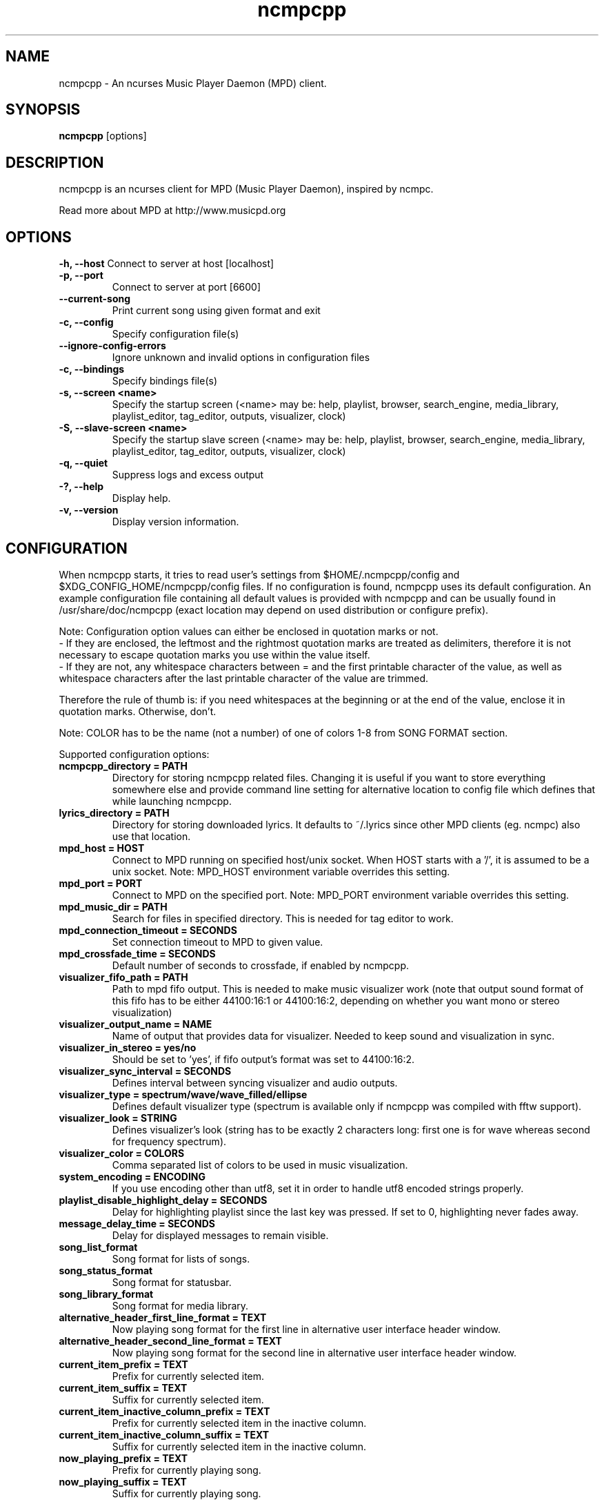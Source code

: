 .TH "ncmpcpp" "1"
.SH "NAME"
ncmpcpp \- An ncurses Music Player Daemon (MPD) client.
.SH "SYNOPSIS"
.B ncmpcpp
[options]
.SH "DESCRIPTION"
ncmpcpp is an ncurses client for MPD (Music Player Daemon), inspired by ncmpc.

Read more about MPD at http://www.musicpd.org
.SH "OPTIONS"
.B \-h, \-\-host
Connect to server at host [localhost]
.TP
.B \-p, \-\-port
Connect to server at port [6600]
.TP
.B \-\-current-song
Print current song using given format and exit
.TP
.B \-c, \-\-config
Specify configuration file(s)
.TP
.B \-\-ignore-config-errors
Ignore unknown and invalid options in configuration files
.TP
.B \-c, \-\-bindings
Specify bindings file(s)
.TP
.B \-s, \-\-screen <name>
Specify the startup screen (<name> may be: help, playlist, browser, search_engine, media_library, playlist_editor, tag_editor, outputs, visualizer, clock)
.TP
.B \-S, \-\-slave-screen <name>
Specify the startup slave screen (<name> may be: help, playlist, browser, search_engine, media_library, playlist_editor, tag_editor, outputs, visualizer, clock)
.TP
.B \-q, \-\-quiet
Suppress logs and excess output
.TP
.B \-?, \-\-help
Display help.
.TP
.B \-v, \-\-version
Display version information.

.SH "CONFIGURATION"
When ncmpcpp starts, it tries to read user's settings from $HOME/.ncmpcpp/config and $XDG_CONFIG_HOME/ncmpcpp/config files. If no configuration is found, ncmpcpp uses its default configuration. An example configuration file containing all default values is provided with ncmpcpp and can be usually found in /usr/share/doc/ncmpcpp (exact location may depend on used distribution or configure prefix).

Note: Configuration option values can either be enclosed in quotation marks or not.
 - If they are enclosed, the leftmost and the rightmost quotation marks are treated as delimiters, therefore it is not necessary to escape quotation marks you use within the value itself.
 - If they are not, any whitespace characters between = and the first printable character of the value, as well as whitespace characters after the last printable character of the value are trimmed.

Therefore the rule of thumb is: if you need whitespaces at the beginning or at the end of the value, enclose it in quotation marks. Otherwise, don't.

Note: COLOR has to be the name (not a number) of one of colors 1-8 from SONG FORMAT section.

Supported configuration options:
.TP
.B ncmpcpp_directory = PATH
Directory for storing ncmpcpp related files. Changing it is useful if you want to store everything somewhere else and provide command line setting for alternative location to config file which defines that while launching ncmpcpp.
.TP
.B lyrics_directory = PATH
Directory for storing downloaded lyrics. It defaults to ~/.lyrics since other MPD clients (eg. ncmpc) also use that location.
.TP
.B mpd_host = HOST
Connect to MPD running on specified host/unix socket. When HOST starts with a '/', it is assumed to be a unix socket. Note: MPD_HOST environment variable overrides this setting.
.TP
.B mpd_port = PORT
Connect to MPD on the specified port. Note: MPD_PORT environment variable overrides this setting.
.TP
.B mpd_music_dir = PATH
Search for files in specified directory. This is needed for tag editor to work.
.TP
.B mpd_connection_timeout = SECONDS
Set connection timeout to MPD to given value.
.TP
.B mpd_crossfade_time = SECONDS
Default number of seconds to crossfade, if enabled by ncmpcpp.
.TP
.B visualizer_fifo_path = PATH
Path to mpd fifo output. This is needed to make music visualizer work (note that output sound format of this fifo has to be either 44100:16:1 or 44100:16:2, depending on whether you want mono or stereo visualization)
.TP
.B visualizer_output_name = NAME
Name of output that provides data for visualizer. Needed to keep sound and visualization in sync.
.TP
.B visualizer_in_stereo = yes/no
Should be set to 'yes', if fifo output's format was set to 44100:16:2.
.TP
.B visualizer_sync_interval = SECONDS
Defines interval between syncing visualizer and audio outputs.
.TP
.B visualizer_type = spectrum/wave/wave_filled/ellipse
Defines default visualizer type (spectrum is available only if ncmpcpp was compiled with fftw support).
.TP
.B visualizer_look = STRING
Defines visualizer's look (string has to be exactly 2 characters long: first one is for wave whereas second for frequency spectrum).
.TP
.B visualizer_color = COLORS
Comma separated list of colors to be used in music visualization.
.TP
.B system_encoding = ENCODING
If you use encoding other than utf8, set it in order to handle utf8 encoded strings properly.
.TP
.B playlist_disable_highlight_delay = SECONDS
Delay for highlighting playlist since the last key was pressed. If set to 0, highlighting never fades away.
.TP
.B message_delay_time = SECONDS
Delay for displayed messages to remain visible.
.TP
.B song_list_format
Song format for lists of songs.
.TP
.B song_status_format
Song format for statusbar.
.TP
.B song_library_format
Song format for media library.
.TP
.B alternative_header_first_line_format = TEXT
Now playing song format for the first line in alternative user interface header window.
.TP
.B alternative_header_second_line_format = TEXT
Now playing song format for the second line in alternative user interface header window.
.TP
.B current_item_prefix = TEXT
Prefix for currently selected item.
.TP
.B current_item_suffix = TEXT
Suffix for currently selected item.
.TP
.B current_item_inactive_column_prefix = TEXT
Prefix for currently selected item in the inactive column.
.TP
.B current_item_inactive_column_suffix = TEXT
Suffix for currently selected item in the inactive column.
.TP
.B now_playing_prefix = TEXT
Prefix for currently playing song.
.TP
.B now_playing_suffix = TEXT
Suffix for currently playing song.
.TP
.B browser_playlist_prefix = TEXT
Prefix for playlists in Browser.
.TP
.B selected_item_prefix = TEXT
Prefix for selected items.
.TP
.B selected_item_suffix = TEXT
Suffix for selected items.
.TP
.B modified_item_prefix = TEXT
Prefix for modified item (tag editor).
.TP
.B browser_sort_mode
Determines sort mode for browser. Possible values are "name", "mtime", "format" and "noop".
.TP
.B browser_sort_format
Format to use for sorting songs in browser. For this option to be effective, browser_sort_mode must be set to "format".
.TP
.B song_window_title_format
Song format for window title.
.TP
.B song_columns_list_format
Format for songs' list displayed in columns.
.TP
.B execute_on_song_change = COMMAND
Shell command to execute on song change.
.TP
.B execute_on_player_state_change = COMMAND
Shell command to execute on player state change. The environment variable
.B MPD_PLAYER_STATE
is set to the current state (either unknown, play, pause, or stop) for its duration.
.TP
.B playlist_show_mpd_host = yes/no
If enabled, current MPD host will be shown in playlist.
.TP
.B playlist_show_remaining_time = yes/no
If enabled, time remaining to end of playlist will be shown after playlist statistics.
.TP
.B playlist_shorten_total_times = yes/no
If enabled, total/remaining playlist time displayed in statusbar will be shown using shortened units' names (d:h:m:s instead of days:hours:minutes:seconds).
.TP
.B playlist_separate_albums = yes/no
If enabled, separators will be placed between albums.
.TP
.B playlist_display_mode = classic/columns
Default display mode for Playlist.
.TP
.B browser_display_mode = classic/columns
Default display mode for Browser.
.TP
.B search_engine_display_mode = classic/columns
Default display mode for Search engine.
.TP
.B playlist_editor_display_mode = classic/columns
Default display mode for Playlist editor.
.TP
.B discard_colors_if_item_is_selected = yes/no
Indicates whether custom colors of tags have to be discarded if item is selected or not.
.TP
.B show_duplicate_tags = yes/no
Indicates whether ncmpcpp should display multiple tags as-is or remove duplicates.
.TP
.B incremental_seeking = yes/no
If enabled, seek time will increment by one each second of seeking.
.TP
.B seek_time = SECONDS
Base seek time to begin with.
.TP
.B volume_change_step = NUMBER
Number of percents volume has to be increased/decreased by in volume_up/volume_down.
.TP
.B autocenter_mode = yes/no
Default state for autocenter mode at start.
.TP
.B centered_cursor = yes/no
If enabled, currently highlighted position in the list will be always centered.
.TP
.B progressbar_look = TEXT
This variable defines the look of progressbar. Note that it has to be exactly two or three characters long.
.TP
.B default_place_to_search_in = database/playlist
If set to "playlist", Search engine will perform searching in current MPD playlist rather than in music database.
.TP
.B user_interface = classic/alternative
Default user interface used by ncmpcpp at start.
.TP
.B data_fetching_delay = yes/no
If enabled, there will be a 250ms delay between refreshing position in media library or playlist editor and fetching appropriate data from MPD. This limits data fetched from the server and is particularly useful if ncmpcpp is connected to a remote host.
.TP
.B media_library_primary_tag = artist/album_artist/date/genre/composer/performer
Default tag type for leftmost column in media library.
.TP
.B media_library_albums_split_by_date = yes/no
Determines whether albums in media library should be split by date.
.TP
.B default_find_mode = wrapped/normal
If set to "wrapped", going from last found position to next will take you to the first one (same goes for the first position and going to previous one), otherwise no actions will be performed.
.TP
.B default_tag_editor_pattern = TEXT
Default pattern used by Tag editor's parser.
.TP
.B header_visibility = yes/no
If enabled, header window will be displayed, otherwise hidden.
.TP
.B statusbar_visibility = yes/no
If enabled, statusbar will be displayed, otherwise hidden.
.TP
.B titles_visibility = yes/no
If enabled, column titles will be displayed, otherwise hidden.
.TP
.B header_text_scrolling = yes/no
If enabled, text in header window will scroll if its length is longer then actual screen width, otherwise it won't.
.TP
.B cyclic_scrolling = yes/no
If enabled, cyclic scrolling is used (e.g. if you press down arrow being at the end of list, it'll take you to the beginning)
.TP
.B lines_scrolled = NUMBER
Number of lines that are scrolled with mouse wheel.
.TP
.B lyrics_fetchers = FETCHERS
Comma separated list of lyrics fetchers.
.TP
.B follow_now_playing_lyrics = yes/no
If enabled, lyrics will be switched at song's change to currently playing one's (Note: this works only if you are viewing lyrics of item from Playlist).
.TP
.B fetch_lyrics_for_current_song_in_background = yes/no
If enabled, each time song changes lyrics fetcher will be automatically run in background in attempt to download lyrics for currently playing song.
.TP
.B store_lyrics_in_song_dir = yes/no
If enabled, lyrics will be saved in song's directory, otherwise in ~/.lyrics. Note that it needs properly set mpd_music_dir.
.TP
.B generate_win32_compatible_filenames = yes/no
If set to yes, filenames generated by ncmpcpp (with tag editor, for lyrics, artists etc.) will not contain the following characters: \\?*:|\"<> - otherwise only slash (/) will not be used.
.TP
.B allow_for_physical_item_deletion = yes/no
If set to yes, it will be possible to physically delete files and directories from the disk in the browser.
.TP
.B lastfm_preferred_language = ISO 639 alpha-2 language code
If set, ncmpcpp will try to get info from last.fm in language you set and if it fails, it will fall back to english. Otherwise it will use english the first time.
.TP
.B space_add_mode = add_remove/always_add
If set to add_remove, attepting to add files that are already in playlist will remove them. Otherwise they can be added multiple times.
.TP
.B show_hidden_files_in_local_browser = yes/no
Trigger for displaying in local browser files and directories that begin with '.'
.TP
.B screen_switcher_mode = SWITCHER_MODE
If set to "previous", key_screen_switcher will switch between current and last used screen. If set to "screen1,...screenN" (a list of screens) it will switch between them in a sequence. Syntax clarification can be found in example config file.
.TP
.B startup_screen = SCREEN_NAME
Screen that has to be displayed at start (playlist by default).
.TP
.B startup_slave_screen = SCREEN_NAME
Slave screen that has to be displayed at start (nothing by default).
.TP
.B startup_slave_screen_focus = yes/no
If set to yes, slave screen will be the active one after startup. Otherwise master screen will be.
.TP 
.B locked_screen_width_part = 20-80
If you want to lock a screen, ncmpcpp asks for % of locked screen's width to be reserved before that and provides a default value, which is the one you can set here.
.TP
.B ask_for_locked_screen_width_part = yes/no
If enabled, ncmpcpp will ask for % of locked screen's width each time you want to lock a screen. If you disable that, it'll silently attempt to use default value.
.TP
.B jump_to_now_playing_song_at_start = yes/no
If enabled, ncmpcpp will jump at start to now playing song if mpd is playing or paused.
.TP
.B ask_before_clearing_playlists = yes/no
If enabled, user will be asked if he really wants to clear the playlist after pressing key responsible for that.
.TP
.B clock_display_seconds = yes/no
If enabled, clock will display time in format hh:mm:ss, otherwise hh:mm.
.TP
.B display_volume_level = yes/no
If enabled, volume level will be displayed in statusbar, otherwise not.
.TP
.B display_bitrate = yes/no
If enabled, bitrate of currently playing song will be displayed in statusbar.
.TP
.B display_remaining_time = yes/no
If enabled, remaining time of currently playing song will be be displayed in statusbar instead of elapsed time.
.TP
.B regular_expressions = none/basic/extended/perl
Type of currently used regular expressions.
.TP
.B ignore_leading_the = yes/no
If enabled, word "the" at the beginning of tags/filenames/sort format will be ignored while sorting items.
.TP
.B ignore_diacritics = yes/no
If enabled, diacritics in strings will be ignored while searching and filtering lists.
.TP
.B block_search_constraints_change_if_items_found = yes/no
If enabled, fields in Search engine above "Reset" button will be blocked after successful searching, otherwise they won't.
.TP
.B append_search_constraint = yes/no
If enabled, your last search constraint will be appended next time you perform a find.
.TP
.B mouse_support = yes/no
If set to yes, mouse support will be enabled.
.TP
.B mouse_list_scroll_whole_page = yes/no
If enabled, mouse wheel will scroll the whole page of item list at a time, otherwise the number of lines specified by lines_scrolled variable.
.TP
.B empty_tag_marker = TEXT
Text that will be displayed, if requested tag is not set.
.TP
.B tags_separator = TEXT
Separator that is placed between tags. Also interpreted by tag editor which splits input string into separate tags using it.
.TP
.B tag_editor_extended_numeration = yes/no
If enabled, tag editor will number tracks using format xx/yy (where xx is the current track and yy is total amount of all numbered tracks), not plain xx.
.TP
.B media_library_sort_by_mtime = yes/no
If enabled, media library will be sorted by modification time. Otherwise lexicographic sorting is used.
.TP
.B enable_window_title = yes/no
If enabled, ncmpcpp will override current window title with its own one.
.TP
.B search_engine_default_search_mode = MODE_NUMBER
Number of default mode used in search engine.
.TP
.B external_editor = PATH
Path to external editor used to edit lyrics.
.TP
.B use_console_editor = yes/no
If your external editor is console application, you need to enable it.
.TP
.B colors_enabled = yes/no
No need to describe it, huh?
.TP
.B empty_tag_color = COLOR
Color of empty tag marker.
.TP
.B header_window_color = COLOR
Color of header window.
.TP
.B volume_color = COLOR
Color of volume state.
.TP
.B state_line_color = COLOR
Color of lines separating header and statusbar from main window.
.TP
.B state_flags_color = COLOR
Color of MPD status flags.
.TP
.B main_window_color = COLOR
Color of main window.
.TP
.B color1 = COLOR
One of colors used in Song info, Tiny tag editor and Search engine.
.TP
.B color2 = COLOR
One of colors used in Song info, Tiny tag editor and Search engine.
.TP
.B progressbar_color = COLOR
Color of progressbar.
.TP
.B progressbar_elapsed_color = COLOR
Color of part of progressbar that represents elapsed time.
.TP
.B statusbar_color = COLOR
Color of statusbar.
.TP
.B statusbar_time_color = COLOR
Color of current track time shown in statusbar.
.TP
.B player_state_color = COLOR
Color of player state shown in statusbar.
.TP
.B alternative_ui_separator_color = COLOR
Color of separators used in alternative user interface.
.TP
.B window_border_color = BORDER
Border color of pop-up windows. If set to 'none', no border will be shown.
.TP
.B active_window_border = COLOR
Color of active window's border.
.TP
.SH "BINDINGS"
When ncmpcpp starts, it tries to read user's bindings from ~/.ncmpcpp/bindings and $XDG_CONFIG_HOME/ncmpcpp/bindings files. If no bindings file is found, ncmpcpp uses the defaults. An example bindings file with the default values can be found usually in /usr/share/doc/ncmpcpp (exact location may depend on used distribution or configure prefix).

You can view current keybindings by pressing F1.
.SH "SONG FORMAT"

For song format you can use:

 %l - length
 %f - filename
 %D - directory
 %a - artist
 %A - album artist
 %t - title
 %b - album
 %y - date
 %n - track number (01/12 -> 01)
 %N - full track info (01/12 -> 01/12)
 %g - genre
 %c - composer
 %p - performer
 %d - disc
 %C - comment
 %P - priority
 $R - begin right alignment

You can also put them in { } and then they will be displayed only if all requested values are available and/or define alternate value with { }|{ } e.g. {%a - %t}|{%f} will check if artist and title tags are available and if they are, display them. Otherwise it'll display filename.

\fBNote\fR: If you want to set limit on maximal length of a tag, just put the appropriate number between % and character that defines tag type, e.g. to make album take max. 20 terminal cells, use '%20b'.

\fBNote\fR: Format that is similar to "%a - %t" (i.e. without any additional braces) is equal to "{%a - %t}", so if one of the tags is missing, you'll get nothing.

Text can have different color than the main window, e.g. if you want length to be green, write $3%l$9.

Available values for colors:

 - 0 - default window color (discards all other colors)
 - 1 - black
 - 2 - red
 - 3 - green
 - 4 - yellow
 - 5 - blue
 - 6 - magenta
 - 7 - cyan
 - 8 - white
 - 9 - end of current color

\fBNote\fR: colors can be nested, so if you write $2some$5text$9, it'll disable only usage of blue color and make red the current one.

.SH "BUGS"
Report bugs on https://github.com/arybczak/ncmpcpp/issues
.SH "NOTE"
Since MPD uses UTF\-8, ncmpcpp needs to convert characters to the charset used by the local system. If you get character conversion errors while you are running ncmpcpp, you probably need to set up your locale. This is done by setting LANG and LC_ALL/LC_CTYPE environment variables (LC_CTYPE only affects character handling).
.SH "HOMEPAGE"
-> http://rybczak.net/ncmpcpp

.SH "SEE ALSO"
mpc(1), mpd(1)
